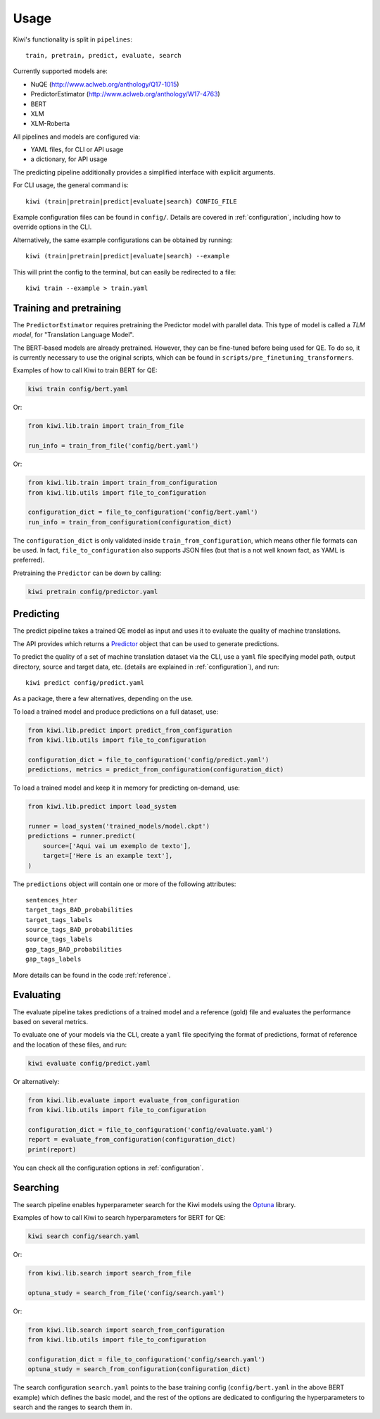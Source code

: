 Usage
=====

Kiwi's functionality is split in ``pipelines``::

   train, pretrain, predict, evaluate, search


Currently supported models are:

* NuQE (http://www.aclweb.org/anthology/Q17-1015)
* PredictorEstimator (http://www.aclweb.org/anthology/W17-4763)
* BERT
* XLM
* XLM-Roberta

All pipelines and models are configured via:

* YAML files, for CLI or API usage
* a dictionary, for API usage

The predicting pipeline additionally provides a simplified interface with explicit arguments.

For CLI usage, the general command is::

    kiwi (train|pretrain|predict|evaluate|search) CONFIG_FILE

Example configuration files can be found in ``config/``. Details are covered in
:ref:`configuration`, including how to override options in the CLI.

Alternatively, the same example configurations can be obtained by running::

    kiwi (train|pretrain|predict|evaluate|search) --example

This will print the config to the terminal, but can easily be redirected to a file::

    kiwi train --example > train.yaml


Training and pretraining
------------------------

The ``PredictorEstimator`` requires pretraining the Predictor model with parallel data.
This type of model is called a `TLM model`, for "Translation Language Model".

The BERT-based models are already pretrained. However, they can be fine-tuned before being
used for QE. To do so, it is currently necessary to use the original scripts, which can be
found in ``scripts/pre_finetuning_transformers``.

Examples of how to call Kiwi to train BERT for QE:

.. code-block:: bash

   kiwi train config/bert.yaml

Or:

.. code-block:: python

   from kiwi.lib.train import train_from_file

   run_info = train_from_file('config/bert.yaml')

Or:

.. code-block:: python

   from kiwi.lib.train import train_from_configuration
   from kiwi.lib.utils import file_to_configuration

   configuration_dict = file_to_configuration('config/bert.yaml')
   run_info = train_from_configuration(configuration_dict)


The ``configuration_dict`` is only validated inside ``train_from_configuration``, which
means other file formats can be used. In fact, ``file_to_configuration`` also supports JSON files
(but that is a not well known fact, as YAML is preferred).

Pretraining the ``Predictor`` can be down by calling:

.. code-block:: bash

   kiwi pretrain config/predictor.yaml


Predicting
----------

The predict pipeline takes a trained  QE model as input and uses it to evaluate the quality of machine translations.

The API provides  which returns a
`Predictor <source/kiwi.predictors.html#module-kiwi.predictors.predictor>`_  object that can be used to generate predictions.

To predict the quality of a set of machine translation dataset via the CLI, use a
``yaml`` file specifying model path, output directory, source and target data, etc.
(details are explained in :ref:`configuration`), and run::

   kiwi predict config/predict.yaml


As a package, there a few alternatives, depending on the use.

To load a trained model and produce predictions on a full dataset, use:

.. code-block:: python

   from kiwi.lib.predict import predict_from_configuration
   from kiwi.lib.utils import file_to_configuration

   configuration_dict = file_to_configuration('config/predict.yaml')
   predictions, metrics = predict_from_configuration(configuration_dict)


To load a trained model and keep it in memory for predicting on-demand, use:

.. code-block:: python

   from kiwi.lib.predict import load_system

   runner = load_system('trained_models/model.ckpt')
   predictions = runner.predict(
       source=['Aqui vai um exemplo de texto'],
       target=['Here is an example text'],
   )


The ``predictions`` object will contain one or more of the following attributes::

    sentences_hter
    target_tags_BAD_probabilities
    target_tags_labels
    source_tags_BAD_probabilities
    source_tags_labels
    gap_tags_BAD_probabilities
    gap_tags_labels


More details can be found in the code :ref:`reference`.


Evaluating
----------

The evaluate pipeline takes predictions of a trained model and a reference (gold) file
and evaluates the performance based on several metrics.

To evaluate one of your models via the CLI, create a ``yaml`` file specifying the format
of predictions, format of reference and the location of these files, and run:

.. code-block:: bash

   kiwi evaluate config/predict.yaml

Or alternatively:

.. code-block:: python

   from kiwi.lib.evaluate import evaluate_from_configuration
   from kiwi.lib.utils import file_to_configuration

   configuration_dict = file_to_configuration('config/evaluate.yaml')
   report = evaluate_from_configuration(configuration_dict)
   print(report)


You can check all the configuration options in :ref:`configuration`.


Searching
---------

The search pipeline enables hyperparameter search for the Kiwi models using the
`Optuna <https://github.com/optuna/optuna>`_ library.

Examples of how to call Kiwi to search hyperparameters for BERT for QE:

.. code-block:: bash

   kiwi search config/search.yaml

Or:

.. code-block:: python

   from kiwi.lib.search import search_from_file

   optuna_study = search_from_file('config/search.yaml')

Or:

.. code-block:: python

   from kiwi.lib.search import search_from_configuration
   from kiwi.lib.utils import file_to_configuration

   configuration_dict = file_to_configuration('config/search.yaml')
   optuna_study = search_from_configuration(configuration_dict)


The search configuration ``search.yaml`` points to the base training config
(``config/bert.yaml`` in the above BERT example) which defines the basic model,
and the rest of the options are dedicated to configuring the hyperparameters to search
and the ranges to search them in.

